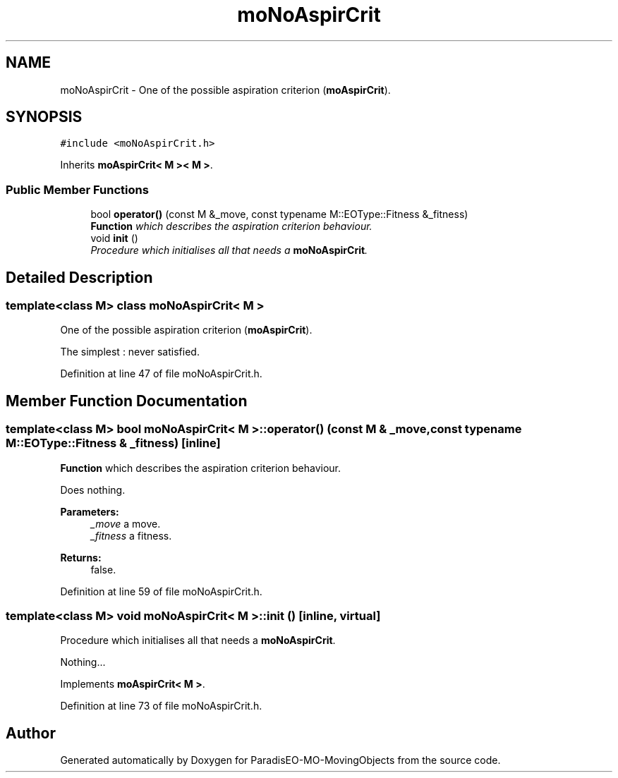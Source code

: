 .TH "moNoAspirCrit" 3 "12 Mar 2008" "Version 1.1" "ParadisEO-MO-MovingObjects" \" -*- nroff -*-
.ad l
.nh
.SH NAME
moNoAspirCrit \- One of the possible aspiration criterion (\fBmoAspirCrit\fP).  

.PP
.SH SYNOPSIS
.br
.PP
\fC#include <moNoAspirCrit.h>\fP
.PP
Inherits \fBmoAspirCrit< M >< M >\fP.
.PP
.SS "Public Member Functions"

.in +1c
.ti -1c
.RI "bool \fBoperator()\fP (const M &_move, const typename M::EOType::Fitness &_fitness)"
.br
.RI "\fI\fBFunction\fP which describes the aspiration criterion behaviour. \fP"
.ti -1c
.RI "void \fBinit\fP ()"
.br
.RI "\fIProcedure which initialises all that needs a \fBmoNoAspirCrit\fP. \fP"
.in -1c
.SH "Detailed Description"
.PP 

.SS "template<class M> class moNoAspirCrit< M >"
One of the possible aspiration criterion (\fBmoAspirCrit\fP). 

The simplest : never satisfied. 
.PP
Definition at line 47 of file moNoAspirCrit.h.
.SH "Member Function Documentation"
.PP 
.SS "template<class M> bool \fBmoNoAspirCrit\fP< M >::operator() (const M & _move, const typename M::EOType::Fitness & _fitness)\fC [inline]\fP"
.PP
\fBFunction\fP which describes the aspiration criterion behaviour. 
.PP
Does nothing.
.PP
\fBParameters:\fP
.RS 4
\fI_move\fP a move. 
.br
\fI_fitness\fP a fitness. 
.RE
.PP
\fBReturns:\fP
.RS 4
false. 
.RE
.PP

.PP
Definition at line 59 of file moNoAspirCrit.h.
.SS "template<class M> void \fBmoNoAspirCrit\fP< M >::init ()\fC [inline, virtual]\fP"
.PP
Procedure which initialises all that needs a \fBmoNoAspirCrit\fP. 
.PP
Nothing... 
.PP
Implements \fBmoAspirCrit< M >\fP.
.PP
Definition at line 73 of file moNoAspirCrit.h.

.SH "Author"
.PP 
Generated automatically by Doxygen for ParadisEO-MO-MovingObjects from the source code.
